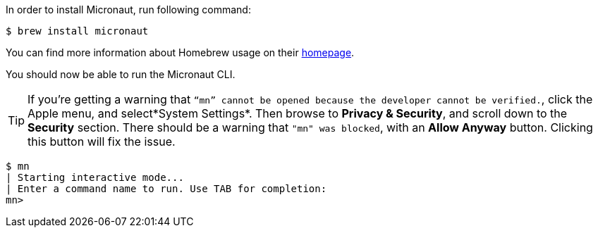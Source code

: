 In order to install Micronaut, run following command:

[source,bash]
----
$ brew install micronaut
----

You can find more information about Homebrew usage on their https://brew.sh/[homepage].

You should now be able to run the Micronaut CLI.

TIP: If you're getting a warning that `“mn” cannot be opened because the developer cannot be verified.`, click the Apple menu, and select*System Settings*. Then browse to *Privacy & Security*, and scroll down to the *Security* section. There should be a warning that `"mn" was blocked`, with an *Allow Anyway* button. Clicking this button will fix the issue.

[source,bash]
----
$ mn
| Starting interactive mode...
| Enter a command name to run. Use TAB for completion:
mn>
----
